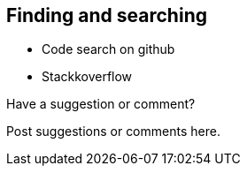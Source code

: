 [[finding_and_searching]]
== Finding and searching

* Code search on github
* Stackkoverflow

[[finding_and_searching_shoutout]]
[role="shoutout"]
.Have a suggestion or comment?
****
Post suggestions or comments here.
****
